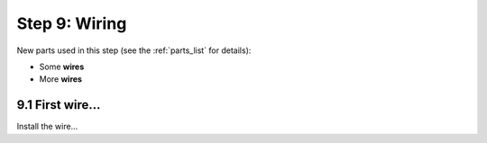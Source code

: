 .. _build_guide_step_9:

Step 9: Wiring
============================================

New parts used in this step (see the :ref:`parts_list` for details):

* Some **wires**
* More **wires**

9.1 First wire...
"""""""""""""""""

Install the wire...


